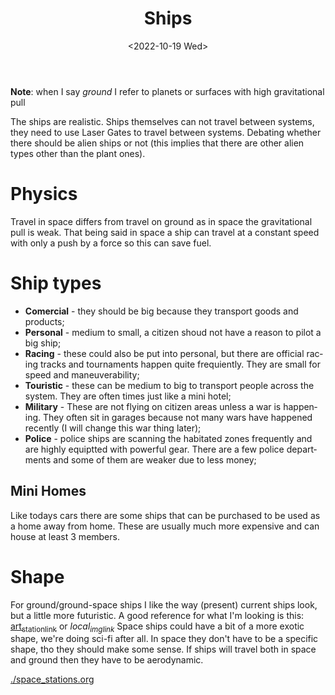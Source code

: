 #+title: Ships
#+date: <2022-10-19 Wed>
#+language: en
#+updated: <2022-10-20 Wed>

*Note*: when I say /ground/ I refer to planets or surfaces with high gravitational pull

The ships are realistic.
Ships themselves can not travel between systems, they need to use Laser Gates to travel between systems.
Debating whether there should be alien ships or not (this implies that there are other alien types other than the plant ones).

* Physics
Travel in space differs from travel on ground as in space the gravitational pull is weak. That being said in space a ship can travel at a constant speed with only a push by a force so this can save fuel.

* Ship types
- *Comercial* - they should be big because they transport goods and products;
- *Personal* - medium to small, a citizen shoud not have a reason to pilot a big ship;
- *Racing* - these could also be put into personal, but there are official racing tracks and tournaments happen quite frequiently. They are small for speed and maneuverability;
- *Touristic* - these can be medium to big to transport people across the system. They are often times just like a mini hotel;
- *Military* - These are not flying on citizen areas unless a war is happening. They often sit in garages because not many wars have happened recently (I will change this war thing later);
- *Police* - police ships are scanning the habitated zones frequently and are highly equiptted with powerful gear. There are a few police departments and some of them are weaker due to less money;

** Mini Homes
Like todays cars there are some ships that can be purchased to be used as a home away from home.
These are usually much more expensive and can house at least 3 members.
  
* Shape
For ground/ground-space ships I like the way (present) current ships look, but a little more futuristic.
A good reference for what I'm looking is this: [[https://www.artstation.com/artwork/ZGm5dx][art_station_link]] or [[~/media/pics/joan_pique_llorens_shuttle_2022-10-19.jpg][local_img_link]]
Space ships could have a bit of a more exotic shape, we're doing sci-fi after all.
In space they don't have to be a specific shape, tho they should make some sense.
If ships will travel both in space and ground then they have to be aerodynamic.

[[./space_stations.org]]
